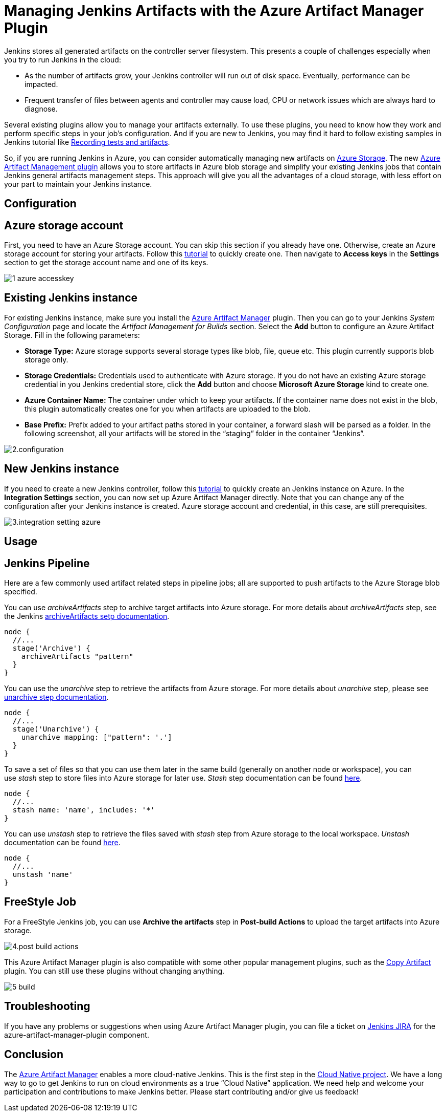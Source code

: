 = Managing Jenkins Artifacts with the Azure Artifact Manager Plugin
:page-tags: general, azure, plugin

:page-author: jshen


Jenkins stores all generated artifacts on the controller server filesystem. This presents a couple of challenges especially when you try to run Jenkins in the cloud:

* As the number of artifacts grow, your Jenkins controller will run out of disk space. Eventually, performance can be impacted.
* Frequent transfer of files between agents and controller may cause load, CPU or network issues which are always hard to diagnose.

Several existing plugins allow you to manage your artifacts externally. To use these plugins, you need to know how they work and perform specific steps in your job's configuration. And if you are new to Jenkins, you may find it hard to follow existing samples in Jenkins tutorial like link:/doc/pipeline/tour/tests-and-artifacts/[Recording tests and artifacts].

So, if you are running Jenkins in Azure, you can consider automatically managing new artifacts on https://azure.microsoft.com/en-us/services/storage/[Azure Storage]. The new https://plugins.jenkins.io/azure-artifact-manager[Azure Artifact Management plugin] allows you to store artifacts in Azure blob storage and simplify your existing Jenkins jobs that contain Jenkins general artifacts management steps. This approach will give you all the advantages of a cloud storage, with less effort on your part to maintain your Jenkins instance.

== Configuration

==  Azure storage account

First, you need to have an Azure Storage account. You can skip this section if you already have one. Otherwise, create an Azure storage account for storing your artifacts. Follow this https://docs.microsoft.com/en-us/azure/storage/common/storage-quickstart-create-account?tabs=azure-portal[tutorial] to quickly create one. Then navigate to *Access keys* in the *Settings* section to get the storage account name and one of its keys.

image:/post-images/2019-07-25-azure-artifact-manager/1-azure-accesskey.png[role=center]

== Existing Jenkins instance

For existing Jenkins instance, make sure you install the https://plugins.jenkins.io/azure-artifact-manager[Azure Artifact Manager] plugin. Then you can go to your Jenkins _System Configuration_ page and locate the _Artifact Management for Builds_ section. Select the *Add* button to configure an Azure Artifact Storage. Fill in the following parameters:

* *Storage Type:* Azure storage supports several storage types like blob, file, queue etc. This plugin currently supports blob storage only.
* *Storage Credentials:* Credentials used to authenticate with Azure storage. If you do not have an existing Azure storage credential in you Jenkins credential store, click the *Add* button and choose *Microsoft Azure Storage* kind to create one.
* *Azure Container Name:* The container under which to keep your artifacts. If the container name does not exist in the blob, this plugin automatically creates one for you when artifacts are uploaded to the blob.
* *Base Prefix:* Prefix added to your artifact paths stored in your container, a forward slash will be parsed as a folder. In the following screenshot, all your artifacts will be stored in the “staging” folder in the container “Jenkins”.

image:/post-images/2019-07-25-azure-artifact-manager/2.configuration.png[role=center]

== New Jenkins instance

If you need to create a new Jenkins controller, follow this https://docs.microsoft.com/en-us/azure/jenkins/install-jenkins-solution-template[tutorial] to quickly create an Jenkins instance on Azure. In the *Integration Settings* section, you can now set up Azure Artifact Manager directly. Note that you can change any of the configuration after your Jenkins instance is created. Azure storage account and credential, in this case, are still prerequisites.

image:/post-images/2019-07-25-azure-artifact-manager/3.integration-setting-azure.png[role=center]

== Usage

== Jenkins Pipeline

Here are a few commonly used artifact related steps in pipeline jobs; all are supported to push artifacts to the Azure Storage blob specified.

You can use _archiveArtifacts_ step to archive target artifacts into Azure storage. For more details about _archiveArtifacts_ step, see the Jenkins link:/doc/pipeline/steps/core/#archiveartifacts-archive-the-artifacts[archiveArtifacts setp documentation].

----
node {
  //...
  stage('Archive') {
    archiveArtifacts "pattern"
  }
}
----

You can use the _unarchive_ step to retrieve the artifacts from Azure storage. For more details about _unarchive_ step, please see link:/doc/pipeline/steps/workflow-basic-steps/#unarchive-copy-archived-artifacts-into-the-workspace[unarchive step documentation].

----
node {
  //...
  stage('Unarchive') {
    unarchive mapping: ["pattern": '.']
  }
}
----

To save a set of files so that you can use them later in the same build (generally on another node or workspace), you can use _stash_ step to store files into Azure storage for later use. _Stash_ step documentation can be found link:/doc/pipeline/steps/workflow-basic-steps/#unstash-restore-files-previously-stashed[here].


----
node {
  //...
  stash name: 'name', includes: '*'
}
----

You can use _unstash_ step to retrieve the files saved with _stash_ step from Azure storage to the local workspace.  _Unstash_ documentation can be found link:/doc/pipeline/steps/workflow-basic-steps/#unstash-restore-files-previously-stashed[here].

----
node {
  //...
  unstash 'name'
}
----


== FreeStyle Job

For a FreeStyle Jenkins job, you can use *Archive the artifacts* step in *Post-build Actions* to upload the target artifacts into Azure storage.

image:/post-images/2019-07-25-azure-artifact-manager/4.post-build-actions.png[role=center]

This Azure Artifact Manager plugin is also compatible with some other popular management plugins, such as the https://plugins.jenkins.io/copyartifact[Copy Artifact] plugin. You can still use these plugins without changing anything.

image:/post-images/2019-07-25-azure-artifact-manager/5-build.png[role=center]

== Troubleshooting

If you have any problems or suggestions when using Azure Artifact Manager plugin, you can file a ticket on https://issues.jenkins.io/secure/Dashboard.jspa[Jenkins JIRA] for the azure-artifact-manager-plugin component.

== Conclusion

The https://plugins.jenkins.io/azure-artifact-manager[Azure Artifact Manager] enables a more cloud-native Jenkins. This is the first step in the link:/sigs/cloud-native/[Cloud Native project]. We have a long way to go to get Jenkins to run on cloud environments as a true “Cloud Native” application. We need help and welcome your participation and contributions to make Jenkins better. Please start contributing and/or give us feedback!
